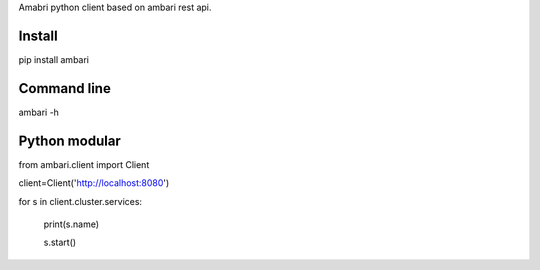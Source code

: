 Amabri python client based on ambari rest api.

===================
Install
===================
pip install ambari

===================
Command line
===================
ambari -h

===================
Python modular
===================

from ambari.client import Client

client=Client('http://localhost:8080')

for s in client.cluster.services:

    print(s.name)

    s.start()